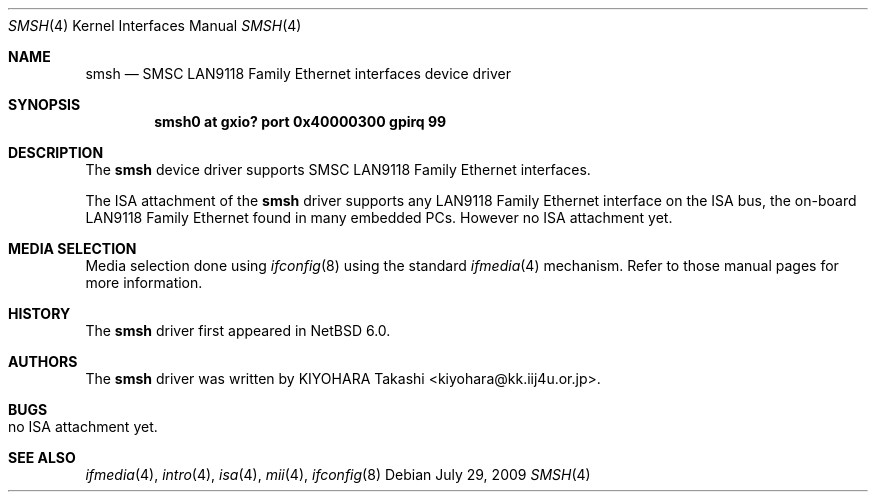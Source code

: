 .\"	$NetBSD: smsh.4,v 1.1 2009/08/09 06:40:09 kiyohara Exp $
.\"
.\" Copyright (c) 2009 KIYOHARA Takashi
.\" All rights reserved.
.\"
.\" Redistribution and use in source and binary forms, with or without
.\" modification, are permitted provided that the following conditions
.\" are met:
.\" 1. Redistributions of source code must retain the above copyright
.\"    notice, this list of conditions and the following disclaimer.
.\" 2. Redistributions in binary form must reproduce the above copyright
.\"    notice, this list of conditions and the following disclaimer in the
.\"    documentation and/or other materials provided with the distribution.
.\"
.\" THIS SOFTWARE IS PROVIDED BY THE AUTHOR ``AS IS'' AND ANY EXPRESS OR
.\" IMPLIED WARRANTIES, INCLUDING, BUT NOT LIMITED TO, THE IMPLIED
.\" WARRANTIES OF MERCHANTABILITY AND FITNESS FOR A PARTICULAR PURPOSE ARE
.\" DISCLAIMED.  IN NO EVENT SHALL THE AUTHOR BE LIABLE FOR ANY DIRECT,
.\" INDIRECT, INCIDENTAL, SPECIAL, EXEMPLARY, OR CONSEQUENTIAL DAMAGES
.\" (INCLUDING, BUT NOT LIMITED TO, PROCUREMENT OF SUBSTITUTE GOODS OR
.\" SERVICES; LOSS OF USE, DATA, OR PROFITS; OR BUSINESS INTERRUPTION)
.\" HOWEVER CAUSED AND ON ANY THEORY OF LIABILITY, WHETHER IN CONTRACT,
.\" STRICT LIABILITY, OR TORT (INCLUDING NEGLIGENCE OR OTHERWISE) ARISING IN
.\" ANY WAY OUT OF THE USE OF THIS SOFTWARE, EVEN IF ADVISED OF THE
.\" POSSIBILITY OF SUCH DAMAGE.
.\"
.Dd July 29, 2009
.Dt SMSH 4
.Os
.Sh NAME
.Nm smsh
.Nd SMSC LAN9118 Family Ethernet interfaces device driver
.Sh SYNOPSIS
.Cd "smsh0 at gxio? port 0x40000300 gpirq 99"
.Sh DESCRIPTION
The
.Nm
device driver supports SMSC LAN9118 Family Ethernet interfaces.
.Pp
The ISA attachment of the
.Nm
driver supports any LAN9118 Family Ethernet interface on the ISA
bus, the on-board LAN9118 Family Ethernet found in many embedded PCs.
However no ISA attachment yet.
.Pp
.Sh MEDIA SELECTION
Media selection done using
.Xr ifconfig 8
using the standard
.Xr ifmedia 4
mechanism.
Refer to those manual pages for more information.
.Sh HISTORY
The
.Nm
driver first appeared in
.Nx 6.0 .
.Sh AUTHORS
The
.Nm
driver was written by
.An KIYOHARA Takashi Aq kiyohara@kk.iij4u.or.jp .
.Sh BUGS
.Bl -tag -width Ds -compact 
.It no ISA attachment yet.
.El
.Sh SEE ALSO
.Xr ifmedia 4 ,
.Xr intro 4 ,
.Xr isa 4 ,
.Xr mii 4 ,
.Xr ifconfig 8
